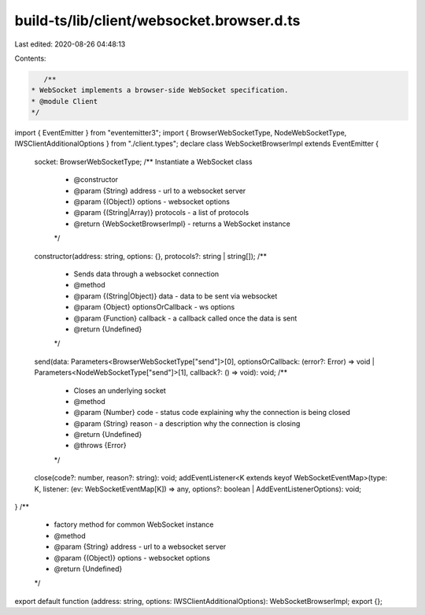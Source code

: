build-ts/lib/client/websocket.browser.d.ts
==========================================

Last edited: 2020-08-26 04:48:13

Contents:

.. code-block:: ts

    /**
 * WebSocket implements a browser-side WebSocket specification.
 * @module Client
 */
import { EventEmitter } from "eventemitter3";
import { BrowserWebSocketType, NodeWebSocketType, IWSClientAdditionalOptions } from "./client.types";
declare class WebSocketBrowserImpl extends EventEmitter {
    socket: BrowserWebSocketType;
    /** Instantiate a WebSocket class
     * @constructor
     * @param {String} address - url to a websocket server
     * @param {(Object)} options - websocket options
     * @param {(String|Array)} protocols - a list of protocols
     * @return {WebSocketBrowserImpl} - returns a WebSocket instance
     */
    constructor(address: string, options: {}, protocols?: string | string[]);
    /**
     * Sends data through a websocket connection
     * @method
     * @param {(String|Object)} data - data to be sent via websocket
     * @param {Object} optionsOrCallback - ws options
     * @param {Function} callback - a callback called once the data is sent
     * @return {Undefined}
     */
    send(data: Parameters<BrowserWebSocketType["send"]>[0], optionsOrCallback: (error?: Error) => void | Parameters<NodeWebSocketType["send"]>[1], callback?: () => void): void;
    /**
     * Closes an underlying socket
     * @method
     * @param {Number} code - status code explaining why the connection is being closed
     * @param {String} reason - a description why the connection is closing
     * @return {Undefined}
     * @throws {Error}
     */
    close(code?: number, reason?: string): void;
    addEventListener<K extends keyof WebSocketEventMap>(type: K, listener: (ev: WebSocketEventMap[K]) => any, options?: boolean | AddEventListenerOptions): void;
}
/**
 * factory method for common WebSocket instance
 * @method
 * @param {String} address - url to a websocket server
 * @param {(Object)} options - websocket options
 * @return {Undefined}
 */
export default function (address: string, options: IWSClientAdditionalOptions): WebSocketBrowserImpl;
export {};



